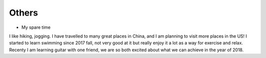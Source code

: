 .. _misc:

Others
====================

* My spare time

I like hiking, jogging. I have travelled to many great places in China, and I am planning to visit more places in the US!
I started to learn swimming since 2017 fall, not very good at it but really enjoy it a lot as a way for exercise and relax.
Recenty I am learning guitar with one friend, we are so both excited about what we can achieve in the year of 2018.


